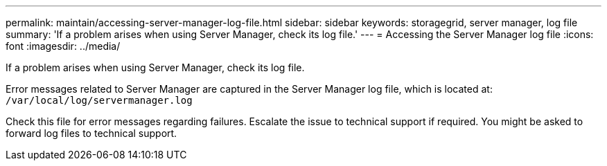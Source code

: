 ---
permalink: maintain/accessing-server-manager-log-file.html
sidebar: sidebar
keywords: storagegrid, server manager, log file
summary: 'If a problem arises when using Server Manager, check its log file.'
---
= Accessing the Server Manager log file
:icons: font
:imagesdir: ../media/

[.lead]
If a problem arises when using Server Manager, check its log file.

Error messages related to Server Manager are captured in the Server Manager log file, which is located at: `/var/local/log/servermanager.log`

Check this file for error messages regarding failures. Escalate the issue to technical support if required. You might be asked to forward log files to technical support.
